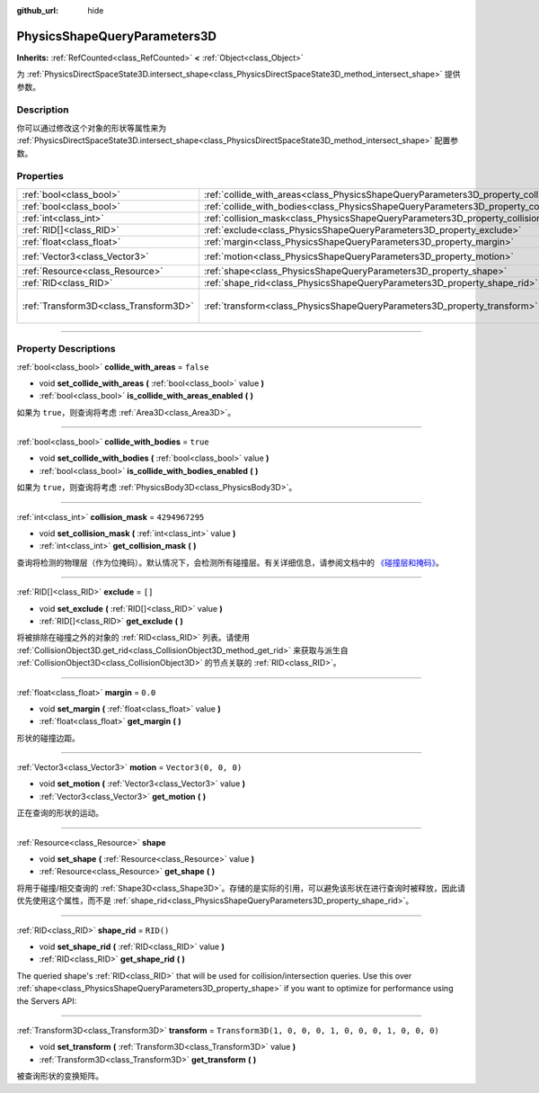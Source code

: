:github_url: hide

.. DO NOT EDIT THIS FILE!!!
.. Generated automatically from Godot engine sources.
.. Generator: https://github.com/godotengine/godot/tree/master/doc/tools/make_rst.py.
.. XML source: https://github.com/godotengine/godot/tree/master/doc/classes/PhysicsShapeQueryParameters3D.xml.

.. _class_PhysicsShapeQueryParameters3D:

PhysicsShapeQueryParameters3D
=============================

**Inherits:** :ref:`RefCounted<class_RefCounted>` **<** :ref:`Object<class_Object>`

为 :ref:`PhysicsDirectSpaceState3D.intersect_shape<class_PhysicsDirectSpaceState3D_method_intersect_shape>` 提供参数。

.. rst-class:: classref-introduction-group

Description
-----------

你可以通过修改这个对象的形状等属性来为 :ref:`PhysicsDirectSpaceState3D.intersect_shape<class_PhysicsDirectSpaceState3D_method_intersect_shape>` 配置参数。

.. rst-class:: classref-reftable-group

Properties
----------

.. table::
   :widths: auto

   +---------------------------------------+----------------------------------------------------------------------------------------------+-----------------------------------------------------+
   | :ref:`bool<class_bool>`               | :ref:`collide_with_areas<class_PhysicsShapeQueryParameters3D_property_collide_with_areas>`   | ``false``                                           |
   +---------------------------------------+----------------------------------------------------------------------------------------------+-----------------------------------------------------+
   | :ref:`bool<class_bool>`               | :ref:`collide_with_bodies<class_PhysicsShapeQueryParameters3D_property_collide_with_bodies>` | ``true``                                            |
   +---------------------------------------+----------------------------------------------------------------------------------------------+-----------------------------------------------------+
   | :ref:`int<class_int>`                 | :ref:`collision_mask<class_PhysicsShapeQueryParameters3D_property_collision_mask>`           | ``4294967295``                                      |
   +---------------------------------------+----------------------------------------------------------------------------------------------+-----------------------------------------------------+
   | :ref:`RID[]<class_RID>`               | :ref:`exclude<class_PhysicsShapeQueryParameters3D_property_exclude>`                         | ``[]``                                              |
   +---------------------------------------+----------------------------------------------------------------------------------------------+-----------------------------------------------------+
   | :ref:`float<class_float>`             | :ref:`margin<class_PhysicsShapeQueryParameters3D_property_margin>`                           | ``0.0``                                             |
   +---------------------------------------+----------------------------------------------------------------------------------------------+-----------------------------------------------------+
   | :ref:`Vector3<class_Vector3>`         | :ref:`motion<class_PhysicsShapeQueryParameters3D_property_motion>`                           | ``Vector3(0, 0, 0)``                                |
   +---------------------------------------+----------------------------------------------------------------------------------------------+-----------------------------------------------------+
   | :ref:`Resource<class_Resource>`       | :ref:`shape<class_PhysicsShapeQueryParameters3D_property_shape>`                             |                                                     |
   +---------------------------------------+----------------------------------------------------------------------------------------------+-----------------------------------------------------+
   | :ref:`RID<class_RID>`                 | :ref:`shape_rid<class_PhysicsShapeQueryParameters3D_property_shape_rid>`                     | ``RID()``                                           |
   +---------------------------------------+----------------------------------------------------------------------------------------------+-----------------------------------------------------+
   | :ref:`Transform3D<class_Transform3D>` | :ref:`transform<class_PhysicsShapeQueryParameters3D_property_transform>`                     | ``Transform3D(1, 0, 0, 0, 1, 0, 0, 0, 1, 0, 0, 0)`` |
   +---------------------------------------+----------------------------------------------------------------------------------------------+-----------------------------------------------------+

.. rst-class:: classref-section-separator

----

.. rst-class:: classref-descriptions-group

Property Descriptions
---------------------

.. _class_PhysicsShapeQueryParameters3D_property_collide_with_areas:

.. rst-class:: classref-property

:ref:`bool<class_bool>` **collide_with_areas** = ``false``

.. rst-class:: classref-property-setget

- void **set_collide_with_areas** **(** :ref:`bool<class_bool>` value **)**
- :ref:`bool<class_bool>` **is_collide_with_areas_enabled** **(** **)**

如果为 ``true``\ ，则查询将考虑 :ref:`Area3D<class_Area3D>`\ 。

.. rst-class:: classref-item-separator

----

.. _class_PhysicsShapeQueryParameters3D_property_collide_with_bodies:

.. rst-class:: classref-property

:ref:`bool<class_bool>` **collide_with_bodies** = ``true``

.. rst-class:: classref-property-setget

- void **set_collide_with_bodies** **(** :ref:`bool<class_bool>` value **)**
- :ref:`bool<class_bool>` **is_collide_with_bodies_enabled** **(** **)**

如果为 ``true``\ ，则查询将考虑 :ref:`PhysicsBody3D<class_PhysicsBody3D>`\ 。

.. rst-class:: classref-item-separator

----

.. _class_PhysicsShapeQueryParameters3D_property_collision_mask:

.. rst-class:: classref-property

:ref:`int<class_int>` **collision_mask** = ``4294967295``

.. rst-class:: classref-property-setget

- void **set_collision_mask** **(** :ref:`int<class_int>` value **)**
- :ref:`int<class_int>` **get_collision_mask** **(** **)**

查询将检测的物理层（作为位掩码）。默认情况下，会检测所有碰撞层。有关详细信息，请参阅文档中的 `《碰撞层和掩码》 <../tutorials/physics/physics_introduction.html#collision-layers-and-masks>`__\ 。

.. rst-class:: classref-item-separator

----

.. _class_PhysicsShapeQueryParameters3D_property_exclude:

.. rst-class:: classref-property

:ref:`RID[]<class_RID>` **exclude** = ``[]``

.. rst-class:: classref-property-setget

- void **set_exclude** **(** :ref:`RID[]<class_RID>` value **)**
- :ref:`RID[]<class_RID>` **get_exclude** **(** **)**

将被排除在碰撞之外的对象的 :ref:`RID<class_RID>` 列表。请使用 :ref:`CollisionObject3D.get_rid<class_CollisionObject3D_method_get_rid>` 来获取与派生自 :ref:`CollisionObject3D<class_CollisionObject3D>` 的节点关联的 :ref:`RID<class_RID>`\ 。

.. rst-class:: classref-item-separator

----

.. _class_PhysicsShapeQueryParameters3D_property_margin:

.. rst-class:: classref-property

:ref:`float<class_float>` **margin** = ``0.0``

.. rst-class:: classref-property-setget

- void **set_margin** **(** :ref:`float<class_float>` value **)**
- :ref:`float<class_float>` **get_margin** **(** **)**

形状的碰撞边距。

.. rst-class:: classref-item-separator

----

.. _class_PhysicsShapeQueryParameters3D_property_motion:

.. rst-class:: classref-property

:ref:`Vector3<class_Vector3>` **motion** = ``Vector3(0, 0, 0)``

.. rst-class:: classref-property-setget

- void **set_motion** **(** :ref:`Vector3<class_Vector3>` value **)**
- :ref:`Vector3<class_Vector3>` **get_motion** **(** **)**

正在查询的形状的运动。

.. rst-class:: classref-item-separator

----

.. _class_PhysicsShapeQueryParameters3D_property_shape:

.. rst-class:: classref-property

:ref:`Resource<class_Resource>` **shape**

.. rst-class:: classref-property-setget

- void **set_shape** **(** :ref:`Resource<class_Resource>` value **)**
- :ref:`Resource<class_Resource>` **get_shape** **(** **)**

将用于碰撞/相交查询的 :ref:`Shape3D<class_Shape3D>`\ 。存储的是实际的引用，可以避免该形状在进行查询时被释放，因此请优先使用这个属性，而不是 :ref:`shape_rid<class_PhysicsShapeQueryParameters3D_property_shape_rid>`\ 。

.. rst-class:: classref-item-separator

----

.. _class_PhysicsShapeQueryParameters3D_property_shape_rid:

.. rst-class:: classref-property

:ref:`RID<class_RID>` **shape_rid** = ``RID()``

.. rst-class:: classref-property-setget

- void **set_shape_rid** **(** :ref:`RID<class_RID>` value **)**
- :ref:`RID<class_RID>` **get_shape_rid** **(** **)**

The queried shape's :ref:`RID<class_RID>` that will be used for collision/intersection queries. Use this over :ref:`shape<class_PhysicsShapeQueryParameters3D_property_shape>` if you want to optimize for performance using the Servers API:


.. tabs::

 .. code-tab:: gdscript

    var shape_rid = PhysicsServer3D.shape_create(PhysicsServer3D.SHAPE_SPHERE)
    var radius = 2.0
    PhysicsServer3D.shape_set_data(shape_rid, radius)
    
    var params = PhysicsShapeQueryParameters3D.new()
    params.shape_rid = shape_rid
    
    # Execute physics queries here...
    
    # Release the shape when done with physics queries.
    PhysicsServer3D.free_rid(shape_rid)

 .. code-tab:: csharp

    RID shapeRid = PhysicsServer3D.ShapeCreate(PhysicsServer3D.ShapeType.Sphere);
    float radius = 2.0f;
    PhysicsServer3D.ShapeSetData(shapeRid, radius);
    
    var params = new PhysicsShapeQueryParameters3D();
    params.ShapeRid = shapeRid;
    
    // Execute physics queries here...
    
    // Release the shape when done with physics queries.
    PhysicsServer3D.FreeRid(shapeRid);



.. rst-class:: classref-item-separator

----

.. _class_PhysicsShapeQueryParameters3D_property_transform:

.. rst-class:: classref-property

:ref:`Transform3D<class_Transform3D>` **transform** = ``Transform3D(1, 0, 0, 0, 1, 0, 0, 0, 1, 0, 0, 0)``

.. rst-class:: classref-property-setget

- void **set_transform** **(** :ref:`Transform3D<class_Transform3D>` value **)**
- :ref:`Transform3D<class_Transform3D>` **get_transform** **(** **)**

被查询形状的变换矩阵。

.. |virtual| replace:: :abbr:`virtual (This method should typically be overridden by the user to have any effect.)`
.. |const| replace:: :abbr:`const (This method has no side effects. It doesn't modify any of the instance's member variables.)`
.. |vararg| replace:: :abbr:`vararg (This method accepts any number of arguments after the ones described here.)`
.. |constructor| replace:: :abbr:`constructor (This method is used to construct a type.)`
.. |static| replace:: :abbr:`static (This method doesn't need an instance to be called, so it can be called directly using the class name.)`
.. |operator| replace:: :abbr:`operator (This method describes a valid operator to use with this type as left-hand operand.)`
.. |bitfield| replace:: :abbr:`BitField (This value is an integer composed as a bitmask of the following flags.)`
